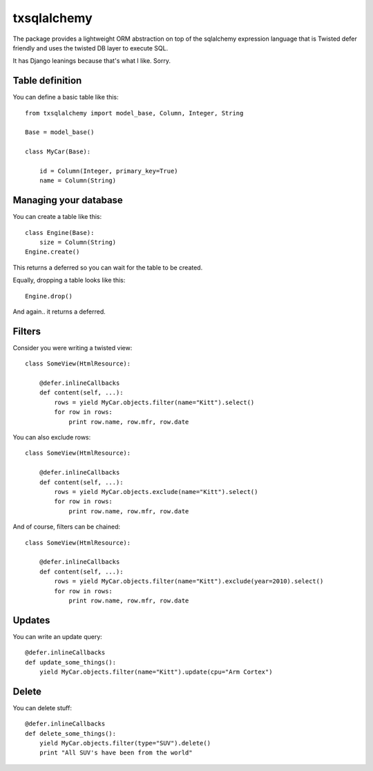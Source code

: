 ============
txsqlalchemy
============

The package provides a lightweight ORM abstraction on top of the sqlalchemy
expression language that is Twisted defer friendly and uses the twisted DB
layer to execute SQL.

It has Django leanings because that's what I like. Sorry.


Table definition
================

You can define a basic table like this::

    from txsqlalchemy import model_base, Column, Integer, String

    Base = model_base()

    class MyCar(Base):

        id = Column(Integer, primary_key=True)
        name = Column(String)


Managing your database
======================

You can create a table like this::

    class Engine(Base):
        size = Column(String)
    Engine.create()

This returns a deferred so you can wait for the table to be created.

Equally, dropping a table looks like this::

    Engine.drop()

And again.. it returns a deferred.


Filters
=======

Consider you were writing a twisted view::

    class SomeView(HtmlResource):

        @defer.inlineCallbacks
        def content(self, ...):
            rows = yield MyCar.objects.filter(name="Kitt").select()
            for row in rows:
                print row.name, row.mfr, row.date

You can also exclude rows::

    class SomeView(HtmlResource):

        @defer.inlineCallbacks
        def content(self, ...):
            rows = yield MyCar.objects.exclude(name="Kitt").select()
            for row in rows:
                print row.name, row.mfr, row.date


And of course, filters can be chained::

    class SomeView(HtmlResource):

        @defer.inlineCallbacks
        def content(self, ...):
            rows = yield MyCar.objects.filter(name="Kitt").exclude(year=2010).select()
            for row in rows:
                print row.name, row.mfr, row.date



Updates
=======

You can write an update query::

    @defer.inlineCallbacks
    def update_some_things():
        yield MyCar.objects.filter(name="Kitt").update(cpu="Arm Cortex")


Delete
======

You can delete stuff::

    @defer.inlineCallbacks
    def delete_some_things():
        yield MyCar.objects.filter(type="SUV").delete()
        print "All SUV's have been from the world"


